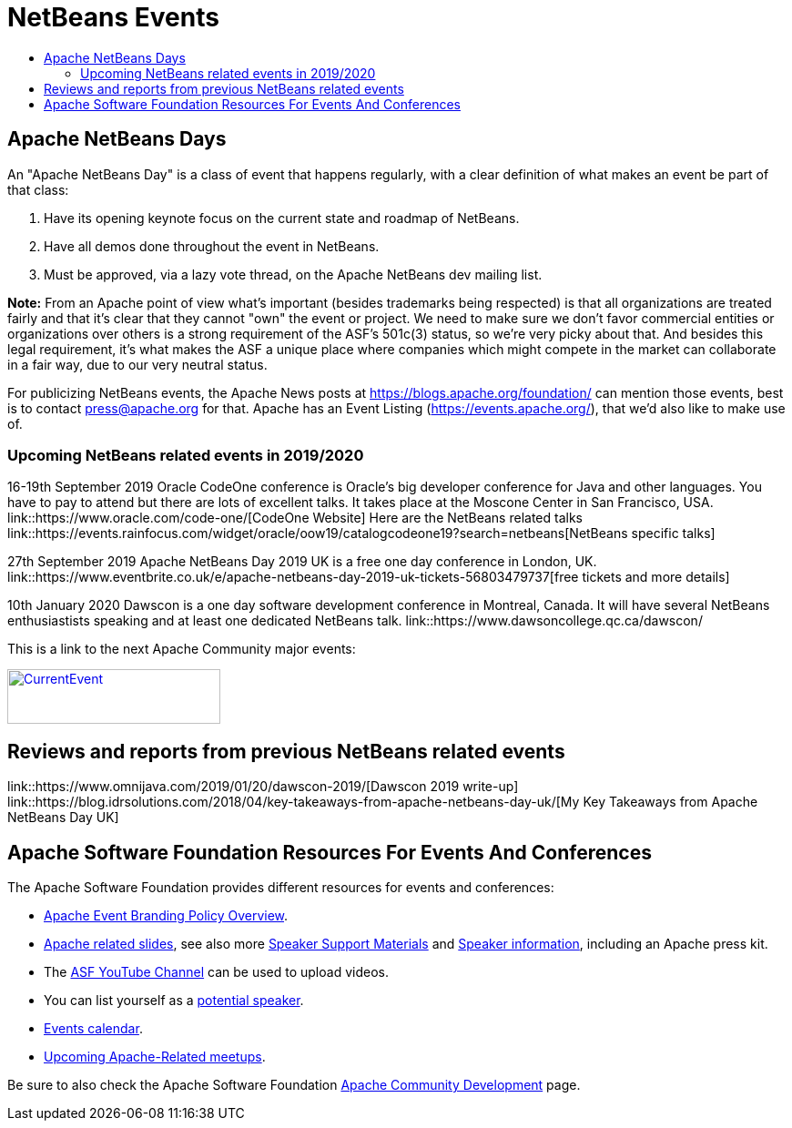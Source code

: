 ////
     Licensed to the Apache Software Foundation (ASF) under one
     or more contributor license agreements.  See the NOTICE file
     distributed with this work for additional information
     regarding copyright ownership.  The ASF licenses this file
     to you under the Apache License, Version 2.0 (the
     "License"); you may not use this file except in compliance
     with the License.  You may obtain a copy of the License at

       http://www.apache.org/licenses/LICENSE-2.0

     Unless required by applicable law or agreed to in writing,
     software distributed under the License is distributed on an
     "AS IS" BASIS, WITHOUT WARRANTIES OR CONDITIONS OF ANY
     KIND, either express or implied.  See the License for the
     specific language governing permissions and limitations
     under the License.
////
= NetBeans Events
:jbake-type: page
:jbake-tags: community
:jbake-status: published
:keywords: Apache NetBeans Events Days Conferences ApacheCon
:description: Apache NetBeans Events
:toc: left
:toc-title:

== Apache NetBeans Days

An "Apache NetBeans Day" is a class of event that happens regularly, with a clear definition of what makes an event be part of that class:

1. Have its opening keynote focus on the current state and roadmap of NetBeans. 
2. Have all demos done throughout the event in NetBeans.
3. Must be approved, via a lazy vote thread, on the Apache NetBeans dev mailing list.

*Note:* From an Apache point of view what's important (besides trademarks being respected) is that all organizations are treated fairly and that it's clear that they cannot "own" the event or project. We need to make sure we don't favor commercial entities or organizations over others is a strong requirement of the ASF's 501c(3) status, so we're very picky about that. And besides this legal requirement, it's what makes the ASF a unique place where companies which might compete in the market can collaborate in a fair way, due to our very neutral status.

For publicizing NetBeans events, the Apache News posts at https://blogs.apache.org/foundation/ can mention those events, best is to contact press@apache.org for that. Apache has an Event Listing (https://events.apache.org/), that we'd also like to make use of.

=== Upcoming NetBeans related events in 2019/2020

16-19th September 2019 Oracle CodeOne conference is Oracle's big developer conference for Java and other languages. You have to pay to attend but there are lots of excellent talks. It takes place at the Moscone Center in San Francisco, USA. link::https://www.oracle.com/code-one/[CodeOne Website] Here are the NetBeans related talks link::https://events.rainfocus.com/widget/oracle/oow19/catalogcodeone19?search=netbeans[NetBeans specific talks]

27th September 2019 Apache NetBeans Day 2019 UK is a free one day conference in  London, UK. link::https://www.eventbrite.co.uk/e/apache-netbeans-day-2019-uk-tickets-56803479737[free tickets and more details]

10th January 2020 Dawscon is a one day software development conference in Montreal, Canada. It will have several NetBeans enthusiastists speaking and at least one dedicated NetBeans talk. link::https://www.dawsoncollege.qc.ca/dawscon/

This is a link to the next Apache Community major events:

[caption="Apache Current Event", link=https://www.apache.org/events/current-event.html]
image::https://www.apache.org/events/current-event-234x60.png[CurrentEvent,234,60]

== Reviews and reports from previous NetBeans related events
link::https://www.omnijava.com/2019/01/20/dawscon-2019/[Dawscon 2019 write-up]
link::https://blog.idrsolutions.com/2018/04/key-takeaways-from-apache-netbeans-day-uk/[My Key Takeaways from Apache NetBeans Day UK]

== Apache Software Foundation Resources For Events And Conferences

The Apache Software Foundation provides different resources for events and conferences:

- link:https://www.apache.org/foundation/marks/events[Apache Event Branding Policy Overview].
- link:http://community.apache.org/speakers/slides.html[Apache related slides], see also more link:http://community.apache.org/speakers/index.html[Speaker Support Materials] 
and link:https://community.apache.org/speakers/[Speaker information], including an Apache press kit.
- The link:https://www.youtube.com/user/TheApacheFoundation/[ASF YouTube Channel] can be used to upload videos.
- You can list yourself as a link:http://community.apache.org/speakers/speakers.html[potential speaker].
- link:http://community.apache.org/calendars/conferences.html[Events calendar].
- link:https://www.apache.org/events/meetups.html[Upcoming Apache-Related meetups].

Be sure to also check the Apache Software Foundation link:http://community.apache.org/[Apache Community Development] page.






